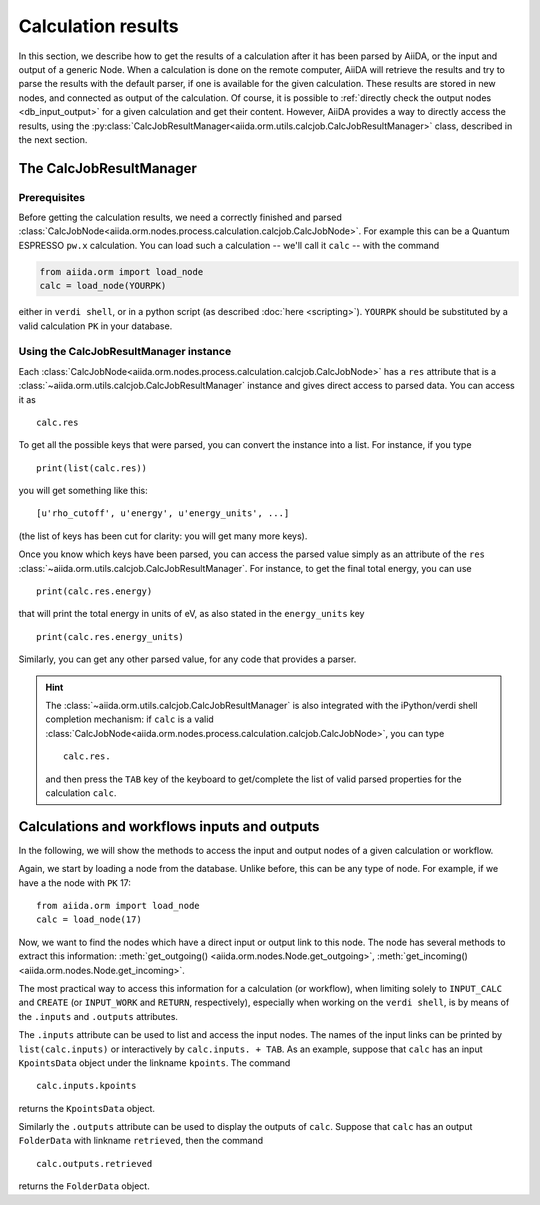 ===================
Calculation results
===================

In this section, we describe how to get the results of a calculation after it has been parsed by AiiDA, or the input and output of a generic Node.
When a calculation is done on the remote computer, AiiDA will retrieve the results and try to parse the results with the default parser, if one is available for the given calculation. These results are stored in new nodes, and connected as output of the calculation. Of course, it is possible to :ref:`directly check the output nodes <db_input_output>` for a given calculation and get their content. However, AiiDA provides a way to directly access the results, using the :py:class:`CalcJobResultManager<aiida.orm.utils.calcjob.CalcJobResultManager>` class, described in the next section.

The CalcJobResultManager
========================

Prerequisites
-------------

Before getting the calculation results, we need a correctly finished and parsed
:class:`CalcJobNode<aiida.orm.nodes.process.calculation.calcjob.CalcJobNode>`.
For example this can be a Quantum ESPRESSO ``pw.x`` calculation.
You can load such a calculation -- we'll call it ``calc`` -- with the command

.. code :: python

    from aiida.orm import load_node
    calc = load_node(YOURPK)

either in ``verdi shell``, or in a python script (as described :doc:`here <scripting>`).
``YOURPK`` should be substituted by a valid calculation ``PK`` in your database.

Using the CalcJobResultManager instance
---------------------------------------

Each :class:`CalcJobNode<aiida.orm.nodes.process.calculation.calcjob.CalcJobNode>` has a ``res`` attribute that is a
:class:`~aiida.orm.utils.calcjob.CalcJobResultManager` instance and
gives direct access to parsed data. You can access it as
::

    calc.res

To get all the possible keys that were parsed, you can convert the instance into a list. For instance, if you
type
::

    print(list(calc.res))

you will get something like this::

    [u'rho_cutoff', u'energy', u'energy_units', ...]

(the list of keys has been cut for clarity: you will get many more
keys).

Once you know which keys have been parsed, you can access the parsed
value simply as an attribute of the ``res`` :class:`~aiida.orm.utils.calcjob.CalcJobResultManager`. For instance, to get the final total energy, you can use
::

    print(calc.res.energy)

that will print the total energy in units of eV, as also stated in the ``energy_units`` key
::

    print(calc.res.energy_units)

Similarly, you can get any other parsed value, for any code that
provides a parser.

.. hint::
    The :class:`~aiida.orm.utils.calcjob.CalcJobResultManager` is also integrated with the iPython/verdi shell completion mechanism: if ``calc`` is a valid :class:`CalcJobNode<aiida.orm.nodes.process.calculation.calcjob.CalcJobNode>`, you can type
    ::

        calc.res.

    and then press the ``TAB`` key of the keyboard to get/complete the list of valid parsed properties for the calculation ``calc``.

.. _db_input_output:

Calculations and workflows inputs and outputs
=============================================

In the following, we will show the methods to access the input and output nodes of a given calculation or workflow.

Again, we start by loading a node from the database. Unlike before, this can be any type of node.
For example, if we have a the node with ``PK`` 17::

    from aiida.orm import load_node
    calc = load_node(17)

Now, we want to find the nodes which have a direct input or output link to this node.
The node has several methods to extract this information: :meth:`get_outgoing() <aiida.orm.nodes.Node.get_outgoing>`,
:meth:`get_incoming() <aiida.orm.nodes.Node.get_incoming>`.

The most practical way to access this information for a calculation (or workflow), when limiting solely to
``INPUT_CALC`` and ``CREATE`` (or ``INPUT_WORK`` and ``RETURN``, respectively), especially when working on the ``verdi shell``,
is by means of the ``.inputs`` and ``.outputs`` attributes.

The ``.inputs`` attribute can be used to list and access the input nodes.
The names of the input links can be printed by ``list(calc.inputs)``
or interactively by ``calc.inputs. + TAB``.
As an example, suppose that ``calc`` has an input ``KpointsData`` object under the linkname ``kpoints``. The command
::

    calc.inputs.kpoints

returns the ``KpointsData`` object.

Similarly the ``.outputs`` attribute can be used to display the outputs of ``calc``.
Suppose that ``calc`` has an output ``FolderData`` with linkname ``retrieved``, then the command
::

  calc.outputs.retrieved

returns the ``FolderData`` object.

